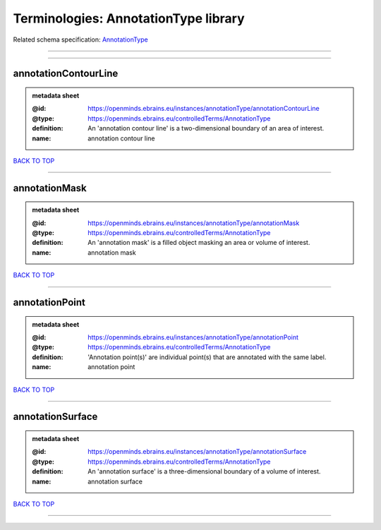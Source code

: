 #####################################
Terminologies: AnnotationType library
#####################################

Related schema specification: `AnnotationType <https://openminds-documentation.readthedocs.io/en/latest/schema_specifications/controlledTerms/annotationType.html>`_

------------

------------

annotationContourLine
---------------------

.. admonition:: metadata sheet

   :@id: https://openminds.ebrains.eu/instances/annotationType/annotationContourLine
   :@type: https://openminds.ebrains.eu/controlledTerms/AnnotationType
   :definition: An 'annotation contour line' is a two-dimensional boundary of an area of interest.
   :name: annotation contour line

`BACK TO TOP <Terminologies: AnnotationType library_>`_

------------

annotationMask
--------------

.. admonition:: metadata sheet

   :@id: https://openminds.ebrains.eu/instances/annotationType/annotationMask
   :@type: https://openminds.ebrains.eu/controlledTerms/AnnotationType
   :definition: An 'annotation mask' is a filled object masking an area or volume of interest.
   :name: annotation mask

`BACK TO TOP <Terminologies: AnnotationType library_>`_

------------

annotationPoint
---------------

.. admonition:: metadata sheet

   :@id: https://openminds.ebrains.eu/instances/annotationType/annotationPoint
   :@type: https://openminds.ebrains.eu/controlledTerms/AnnotationType
   :definition: 'Annotation point(s)' are individual point(s) that are annotated with the same label.
   :name: annotation point

`BACK TO TOP <Terminologies: AnnotationType library_>`_

------------

annotationSurface
-----------------

.. admonition:: metadata sheet

   :@id: https://openminds.ebrains.eu/instances/annotationType/annotationSurface
   :@type: https://openminds.ebrains.eu/controlledTerms/AnnotationType
   :definition: An 'annotation surface' is a three-dimensional boundary of a volume of interest.
   :name: annotation surface

`BACK TO TOP <Terminologies: AnnotationType library_>`_

------------


